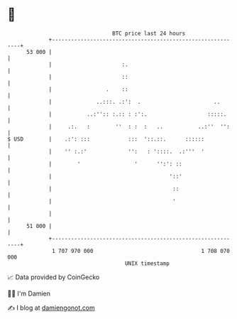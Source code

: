 * 👋

#+begin_example
                                    BTC price last 24 hours                    
                +------------------------------------------------------------+ 
         53 000 |                                                            | 
                |                      :.                                    | 
                |                      ::                                    | 
                |                 .    ::                                    | 
                |              ..:::. .:':  .                       ..       | 
                |           ..:'':: :.:: : :':.                   :::::.     | 
                |     .:.   :        ''  : :  :   ..           ..:''  '':    | 
   $ USD        |    .:': :::            :::  '::.::.      ::::::            | 
                |    '' :.:'             '':   : '::::.  .:'''  '            | 
                |        '                 '      '':': ::                   | 
                |                                     '::'                   | 
                |                                      ::                    | 
                |                                      '                     | 
                |                                                            | 
         51 000 |                                                            | 
                +------------------------------------------------------------+ 
                 1 707 970 000                                  1 708 070 000  
                                        UNIX timestamp                         
#+end_example
📈 Data provided by CoinGecko

🧑‍💻 I'm Damien

✍️ I blog at [[https://www.damiengonot.com][damiengonot.com]]
